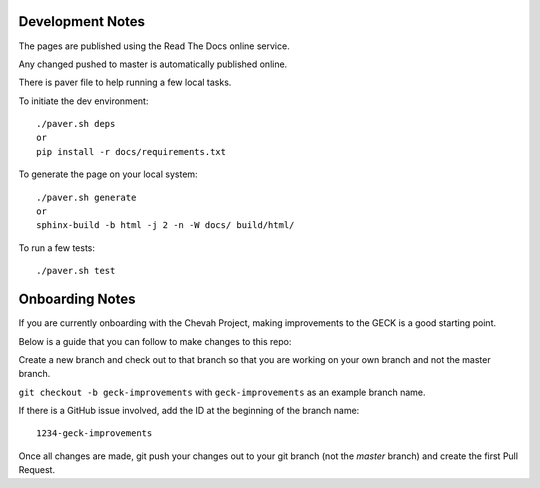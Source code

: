 Development Notes
==================

The pages are published using the Read The Docs online service.

Any changed pushed to master is automatically published online.

There is paver file to help running a few local tasks.

To initiate the dev environment::

    ./paver.sh deps
    or
    pip install -r docs/requirements.txt

To generate the page on your local system::

    ./paver.sh generate
    or
    sphinx-build -b html -j 2 -n -W docs/ build/html/

To run a few tests::

    ./paver.sh test


Onboarding Notes
================

If you are currently onboarding with the Chevah Project, making improvements to
the GECK is a good starting point.

Below is a guide that you can follow to make changes to this repo:

Create a new branch and check out to that branch so that you are working on
your own branch and not the master branch.

``git checkout -b geck-improvements`` with
``geck-improvements`` as an example branch name.

If there is a GitHub issue involved, add the ID at the
beginning of the branch name::

    1234-geck-improvements

Once all changes are made, git push your changes out to your git branch
(not the `master` branch) and create the first Pull Request.

